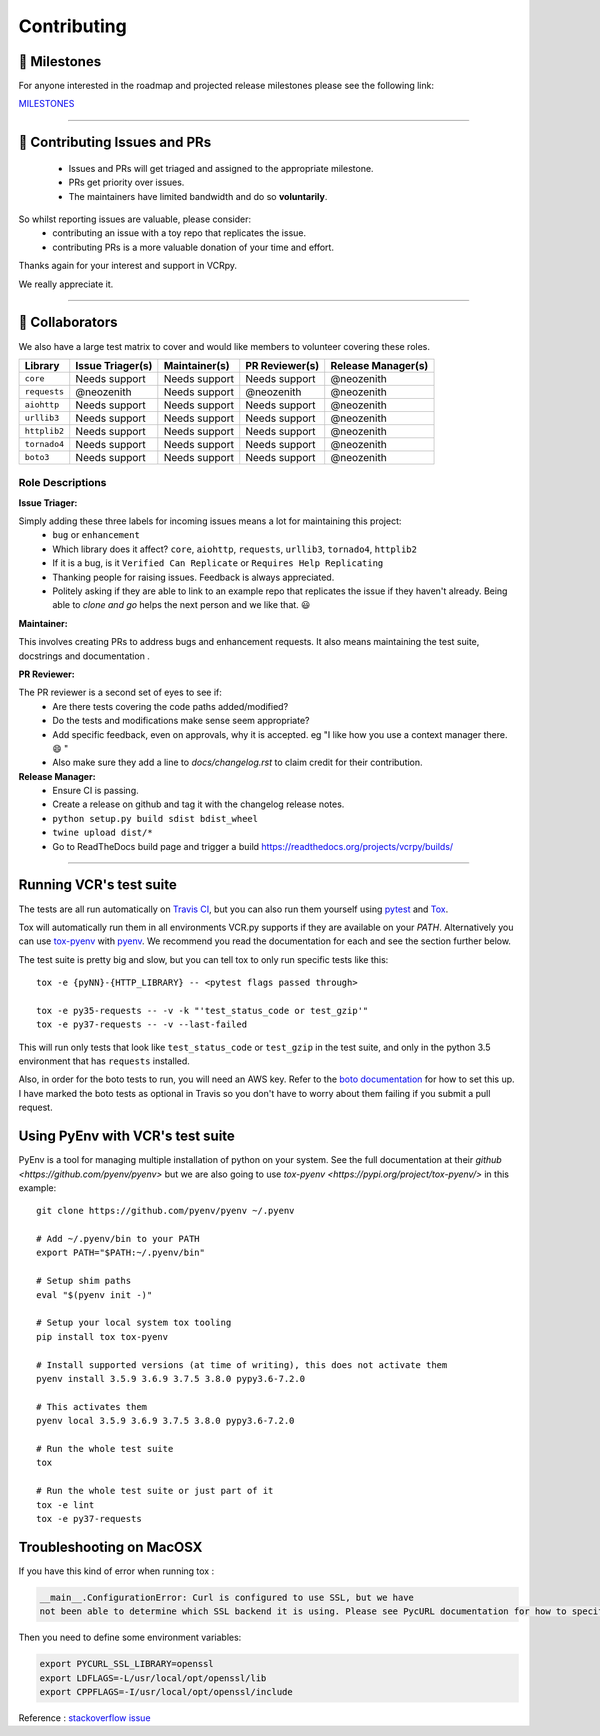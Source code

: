 Contributing
============

🚀 Milestones
--------------
For anyone interested in the roadmap and projected release milestones please see the following link:

`MILESTONES <https://github.com/kevin1024/vcrpy/milestones>`_

----

🎁 Contributing Issues and PRs
-------------------------------

 - Issues and PRs will get triaged and assigned to the appropriate milestone.
 - PRs get priority over issues.
 - The maintainers have limited bandwidth and do so **voluntarily**.

So whilst reporting issues are valuable, please consider:
 - contributing an issue with a toy repo that replicates the issue.
 - contributing PRs is a more valuable donation of your time and effort.

Thanks again for your interest and support in VCRpy. 

We really appreciate it.

----

👥 Collaborators
-----------------

We also have a large test matrix to cover and would like members to volunteer covering these roles.

============ ==================== ================= ================== ======================
**Library**  **Issue Triager(s)** **Maintainer(s)** **PR Reviewer(s)** **Release Manager(s)**
------------ -------------------- ----------------- ------------------ ----------------------
``core``     Needs support        Needs support     Needs support      @neozenith
``requests`` @neozenith           Needs support     @neozenith         @neozenith
``aiohttp``  Needs support        Needs support     Needs support      @neozenith
``urllib3``  Needs support        Needs support     Needs support      @neozenith
``httplib2`` Needs support        Needs support     Needs support      @neozenith
``tornado4`` Needs support        Needs support     Needs support      @neozenith
``boto3``    Needs support        Needs support     Needs support      @neozenith
============ ==================== ================= ================== ======================

Role Descriptions
~~~~~~~~~~~~~~~~~

**Issue Triager:**

Simply adding these three labels for incoming issues means a lot for maintaining this project:
 -  ``bug`` or ``enhancement``
 - Which library does it affect? ``core``, ``aiohttp``, ``requests``, ``urllib3``, ``tornado4``, ``httplib2``
 - If it is a bug, is it ``Verified Can Replicate`` or ``Requires Help Replicating``
 - Thanking people for raising issues. Feedback is always appreciated.
 - Politely asking if they are able to link to an example repo that replicates the issue if they haven't already. Being able to *clone and go* helps the next person and we like that. 😃 

**Maintainer:**

This involves creating PRs to address bugs and enhancement requests. It also means maintaining the test suite, docstrings and documentation .

**PR Reviewer:**

The PR reviewer is a second set of eyes to see if:
 - Are there tests covering the code paths added/modified?
 - Do the tests and modifications make sense seem appropriate?
 - Add specific feedback, even on approvals, why it is accepted. eg "I like how you use a context manager there. 😄 " 
 - Also make sure they add a line to `docs/changelog.rst` to claim credit for their contribution.

**Release Manager:**
 - Ensure CI is passing.
 - Create a release on github and tag it with the changelog release notes.
 - ``python setup.py build sdist bdist_wheel``
 - ``twine upload dist/*``
 - Go to ReadTheDocs build page and trigger a build https://readthedocs.org/projects/vcrpy/builds/

----

Running VCR's test suite
------------------------

The tests are all run automatically on `Travis
CI <https://travis-ci.org/kevin1024/vcrpy>`__, but you can also run them
yourself using `pytest <http://pytest.org/>`__ and
`Tox <http://tox.testrun.org/>`__. 

Tox will automatically run them in all environments VCR.py supports if they are available on your `PATH`. Alternatively you can use `tox-pyenv <https://pypi.org/project/tox-pyenv/>`_ with 
`pyenv <https://github.com/pyenv/pyenv>`_. 
We recommend you read the documentation for each and see the section further below.

The test suite is pretty big and slow, but you can tell tox to only run specific tests like this::

    tox -e {pyNN}-{HTTP_LIBRARY} -- <pytest flags passed through>

    tox -e py35-requests -- -v -k "'test_status_code or test_gzip'"
    tox -e py37-requests -- -v --last-failed

This will run only tests that look like ``test_status_code`` or
``test_gzip`` in the test suite, and only in the python 3.5 environment
that has ``requests`` installed.

Also, in order for the boto tests to run, you will need an AWS key.
Refer to the `boto
documentation <https://boto.readthedocs.io/en/latest/getting_started.html>`__
for how to set this up. I have marked the boto tests as optional in
Travis so you don't have to worry about them failing if you submit a
pull request.

Using PyEnv with VCR's test suite
---------------------------------

PyEnv is a tool for managing multiple installation of python on your system.
See the full documentation at their `github <https://github.com/pyenv/pyenv>` 
but we are also going to use `tox-pyenv <https://pypi.org/project/tox-pyenv/>` 
in this example::

    git clone https://github.com/pyenv/pyenv ~/.pyenv

    # Add ~/.pyenv/bin to your PATH
    export PATH="$PATH:~/.pyenv/bin"

    # Setup shim paths
    eval "$(pyenv init -)"

    # Setup your local system tox tooling
    pip install tox tox-pyenv

    # Install supported versions (at time of writing), this does not activate them
    pyenv install 3.5.9 3.6.9 3.7.5 3.8.0 pypy3.6-7.2.0

    # This activates them
    pyenv local 3.5.9 3.6.9 3.7.5 3.8.0 pypy3.6-7.2.0

    # Run the whole test suite
    tox

    # Run the whole test suite or just part of it
    tox -e lint
    tox -e py37-requests


Troubleshooting on MacOSX
-------------------------

If you have this kind of error when running tox :

.. code:: python

    __main__.ConfigurationError: Curl is configured to use SSL, but we have
    not been able to determine which SSL backend it is using. Please see PycURL documentation for how to specify the SSL backend manually.

Then you need to define some environment variables:

.. code:: bash

    export PYCURL_SSL_LIBRARY=openssl
    export LDFLAGS=-L/usr/local/opt/openssl/lib
    export CPPFLAGS=-I/usr/local/opt/openssl/include

Reference : `stackoverflow issue <https://stackoverflow.com/questions/51019622/curl-is-configured-to-use-ssl-but-we-have-not-been-able-to-determine-which-ssl>`__
